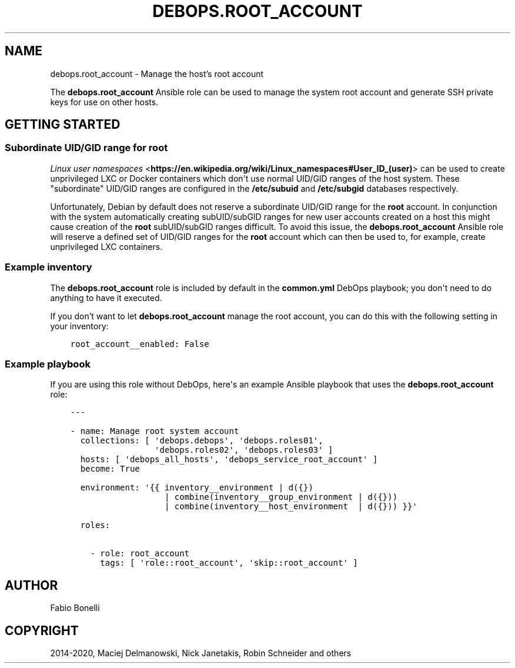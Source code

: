 .\" Man page generated from reStructuredText.
.
.TH "DEBOPS.ROOT_ACCOUNT" "5" "Jan 31, 2021" "v2.0.7" "DebOps"
.SH NAME
debops.root_account \- Manage the host's root account
.
.nr rst2man-indent-level 0
.
.de1 rstReportMargin
\\$1 \\n[an-margin]
level \\n[rst2man-indent-level]
level margin: \\n[rst2man-indent\\n[rst2man-indent-level]]
-
\\n[rst2man-indent0]
\\n[rst2man-indent1]
\\n[rst2man-indent2]
..
.de1 INDENT
.\" .rstReportMargin pre:
. RS \\$1
. nr rst2man-indent\\n[rst2man-indent-level] \\n[an-margin]
. nr rst2man-indent-level +1
.\" .rstReportMargin post:
..
.de UNINDENT
. RE
.\" indent \\n[an-margin]
.\" old: \\n[rst2man-indent\\n[rst2man-indent-level]]
.nr rst2man-indent-level -1
.\" new: \\n[rst2man-indent\\n[rst2man-indent-level]]
.in \\n[rst2man-indent\\n[rst2man-indent-level]]u
..
.sp
The \fBdebops.root_account\fP Ansible role can be used to manage the system root
account and generate SSH private keys for use on other hosts.
.SH GETTING STARTED
.SS Subordinate UID/GID range for root
.sp
\fI\%Linux user namespaces\fP <\fBhttps://en.wikipedia.org/wiki/Linux_namespaces#User_ID_(user)\fP>
can be used to create unprivileged LXC or Docker containers which don\(aqt use
normal UID/GID ranges of the host system. These "subordinate" UID/GID ranges
are configured in the \fB/etc/subuid\fP and \fB/etc/subgid\fP databases
respectively.
.sp
Unfortunately, Debian by default does not reserve a subordinate UID/GID range
for the \fBroot\fP account. In conjunction with the system automatically creating
subUID/subGID ranges for new user accounts created on a host this might cause
creation of the \fBroot\fP subUID/subGID ranges difficult. To avoid this issue,
the \fBdebops.root_account\fP Ansible role will reserve a defined set of UID/GID
ranges for the \fBroot\fP account which can then be used to, for example, create
unprivileged LXC containers.
.SS Example inventory
.sp
The \fBdebops.root_account\fP role is included by default in the
\fBcommon.yml\fP DebOps playbook; you don\(aqt need to do anything to have it
executed.
.sp
If you don’t want to let \fBdebops.root_account\fP manage the root account, you
can do this with the following setting in your inventory:
.INDENT 0.0
.INDENT 3.5
.sp
.nf
.ft C
root_account__enabled: False
.ft P
.fi
.UNINDENT
.UNINDENT
.SS Example playbook
.sp
If you are using this role without DebOps, here\(aqs an example Ansible playbook
that uses the \fBdebops.root_account\fP role:
.INDENT 0.0
.INDENT 3.5
.sp
.nf
.ft C
\-\-\-

\- name: Manage root system account
  collections: [ \(aqdebops.debops\(aq, \(aqdebops.roles01\(aq,
                 \(aqdebops.roles02\(aq, \(aqdebops.roles03\(aq ]
  hosts: [ \(aqdebops_all_hosts\(aq, \(aqdebops_service_root_account\(aq ]
  become: True

  environment: \(aq{{ inventory__environment | d({})
                   | combine(inventory__group_environment | d({}))
                   | combine(inventory__host_environment  | d({})) }}\(aq

  roles:

    \- role: root_account
      tags: [ \(aqrole::root_account\(aq, \(aqskip::root_account\(aq ]

.ft P
.fi
.UNINDENT
.UNINDENT
.SH AUTHOR
Fabio Bonelli
.SH COPYRIGHT
2014-2020, Maciej Delmanowski, Nick Janetakis, Robin Schneider and others
.\" Generated by docutils manpage writer.
.
